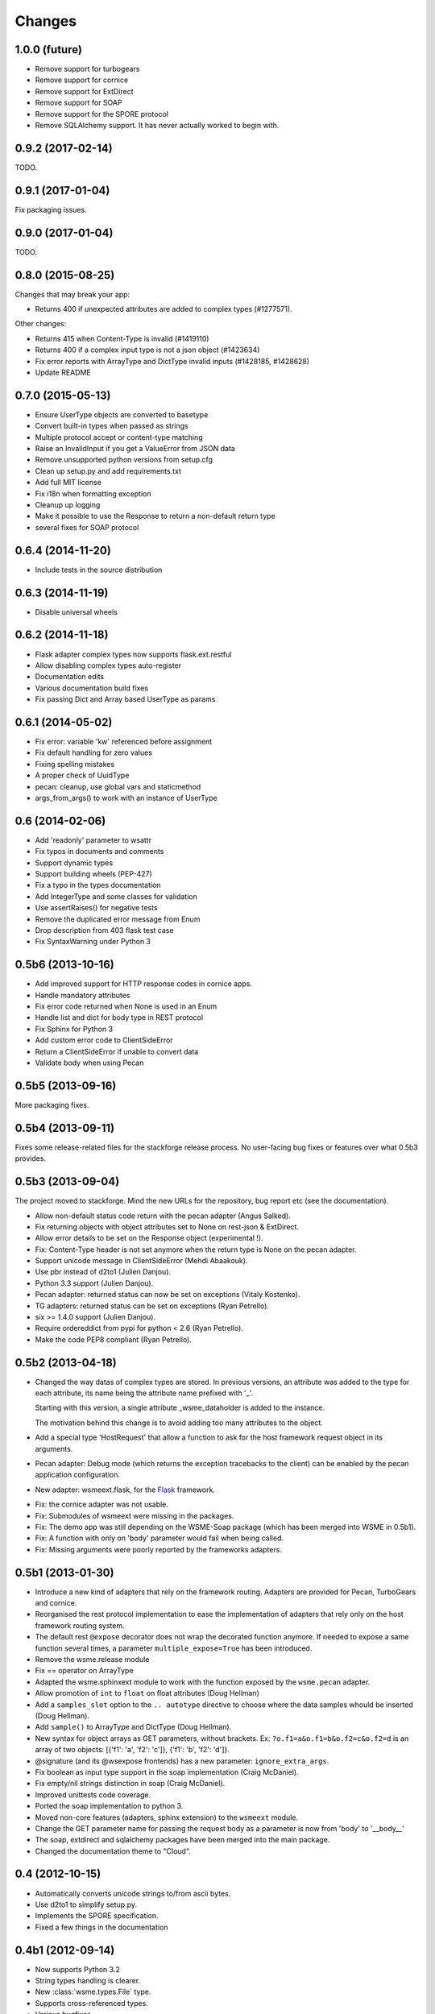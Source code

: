 Changes
=======

1.0.0 (future)
--------------

* Remove support for turbogears
* Remove support for cornice
* Remove support for ExtDirect
* Remove support for SOAP
* Remove support for the SPORE protocol
* Remove SQLAlchemy support. It has never actually worked to begin with.

0.9.2 (2017-02-14)
------------------

TODO.

0.9.1 (2017-01-04)
------------------

Fix packaging issues.

0.9.0 (2017-01-04)
------------------

TODO.

0.8.0 (2015-08-25)
------------------

Changes that may break your app:

* Returns 400 if unexpected attributes are added to complex types (#1277571).

Other changes:

* Returns 415 when Content-Type is invalid (#1419110)
* Returns 400 if a complex input type is not a json object (#1423634)
* Fix error reports with ArrayType and DictType invalid inputs (#1428185, #1428628)
* Update README

0.7.0 (2015-05-13)
------------------

* Ensure UserType objects are converted to basetype
* Convert built-in types when passed as strings
* Multiple protocol accept or content-type matching
* Raise an InvalidInput if you get a ValueError from JSON data
* Remove unsupported python versions from setup.cfg
* Clean up setup.py and add requirements.txt
* Add full MIT license
* Fix i18n when formatting exception
* Cleanup up logging
* Make it possible to use the Response to return a non-default return type
* several fixes for SOAP protocol

0.6.4 (2014-11-20)
------------------

- Include tests in the source distribution

0.6.3 (2014-11-19)
------------------

- Disable universal wheels

0.6.2 (2014-11-18)
------------------

* Flask adapter complex types now supports flask.ext.restful
* Allow disabling complex types auto-register
* Documentation edits
* Various documentation build fixes
* Fix passing Dict and Array based UserType as params

0.6.1 (2014-05-02)
------------------

* Fix error: variable 'kw' referenced before assignment
* Fix default handling for zero values
* Fixing spelling mistakes
* A proper check of UuidType
* pecan: cleanup, use global vars and staticmethod
* args_from_args() to work with an instance of UserType

0.6 (2014-02-06)
----------------

* Add 'readonly' parameter to wsattr
* Fix typos in documents and comments
* Support dynamic types
* Support building wheels (PEP-427)
* Fix a typo in the types documentation
* Add IntegerType and some classes for validation
* Use assertRaises() for negative tests
* Remove the duplicated error message from Enum
* Drop description from 403 flask test case
* Fix SyntaxWarning under Python 3

0.5b6 (2013-10-16)
------------------

*  Add improved support for HTTP response codes in cornice apps.

*  Handle mandatory attributes

*  Fix error code returned when None is used in an Enum

*  Handle list and dict for body type in REST protocol

*  Fix Sphinx for Python 3

*  Add custom error code to ClientSideError

*  Return a ClientSideError if unable to convert data

*  Validate body when using Pecan


0.5b5 (2013-09-16)
------------------

More packaging fixes.

0.5b4 (2013-09-11)
------------------

Fixes some release-related files for the stackforge release process.
No user-facing bug fixes or features over what 0.5b3 provides.

0.5b3 (2013-09-04)
------------------

The project moved to stackforge. Mind the new URLs for the repository, bug
report etc (see the documentation).

*   Allow non-default status code return with the pecan adapter
    (Angus Salked).

*   Fix returning objects with object attributes set to None on rest-json
    & ExtDirect.

*   Allow error details to be set on the Response object (experimental !).

*   Fix: Content-Type header is not set anymore when the return type is None
    on the pecan adapter.

*   Support unicode message in ClientSideError (Mehdi Abaakouk).

*   Use pbr instead of d2to1 (Julien Danjou).

*   Python 3.3 support (Julien Danjou).

*   Pecan adapter: returned status can now be set on exceptions (Vitaly
    Kostenko).

*   TG adapters: returned status can be set on exceptions (Ryan
    Petrello).

*   six >= 1.4.0 support (Julien Danjou).

*   Require ordereddict from pypi for python < 2.6 (Ryan Petrello).

*   Make the code PEP8 compliant (Ryan Petrello).

0.5b2 (2013-04-18)
------------------

*   Changed the way datas of complex types are stored. In previous versions, an
    attribute was added to the type for each attribute, its name being the
    attribute name prefixed with '_'.

    Starting with this version, a single attribute _wsme_dataholder is added to
    the instance.

    The motivation behind this change is to avoid adding too many attributes to
    the object.

*   Add a special type 'HostRequest' that allow a function to ask for the host
    framework request object in its arguments.

*   Pecan adapter: Debug mode (which returns the exception tracebacks to the
    client) can be enabled by the pecan application configuration.

*   New adapter: wsmeext.flask, for the Flask_ framework.

.. _Flask: http://flask.pocoo.org/

*   Fix: the cornice adapter was not usable.

*   Fix: Submodules of wsmeext were missing in the packages.

*   Fix: The demo app was still depending on the WSME-Soap package (which has
    been merged into WSME in 0.5b1).

*   Fix: A function with only on 'body' parameter would fail when being called.

*   Fix: Missing arguments were poorly reported by the frameworks adapters.

0.5b1 (2013-01-30)
------------------

*   Introduce a new kind of adapters that rely on the framework routing.
    Adapters are provided for Pecan, TurboGears and cornice.

*   Reorganised the rest protocol implementation to ease the implementation of
    adapters that rely only on the host framework routing system.

*   The default rest ``@expose`` decorator does not wrap the decorated function
    anymore. If needed to expose a same function several times, a parameter
    ``multiple_expose=True`` has been introduced.

*   Remove the wsme.release module

*   Fix == operator on ArrayType

*   Adapted the wsme.sphinxext module to work with the function exposed by the
    ``wsme.pecan`` adapter.
   
*   Allow promotion of ``int`` to ``float`` on float attributes (Doug Hellman)

*   Add a ``samples_slot`` option to the ``.. autotype`` directive to
    choose where the data samples whould be inserted (Doug Hellman).

*   Add ``sample()`` to ArrayType and DictType (Doug Hellman).

*   New syntax for object arrays as GET parameters, without brackets. Ex:
    ``?o.f1=a&o.f1=b&o.f2=c&o.f2=d`` is an array of two objects:
    [{'f1': 'a', 'f2': 'c']}, {'f1': 'b', 'f2': 'd']}.

*   @signature (and its @wsexpose frontends) has a new parameter:
    ``ignore_extra_args``.

*   Fix boolean as input type support in the soap implementation (Craig
    McDaniel).

*   Fix empty/nil strings distinction in soap (Craig McDaniel).

*   Improved unittests code coverage.

*   Ported the soap implementation to python 3.

*   Moved non-core features (adapters, sphinx extension) to the ``wsmeext`` module.

*   Change the GET parameter name for passing the request body as a parameter
    is now from 'body' to '__body__'

*   The soap, extdirect and sqlalchemy packages have been merged into the main
    package.

*   Changed the documentation theme to "Cloud".

0.4 (2012-10-15)
----------------

*   Automatically converts unicode strings to/from ascii bytes.

*   Use d2to1 to simplify setup.py.

*   Implements the SPORE specification.

*   Fixed a few things in the documentation

0.4b1 (2012-09-14)
------------------

*   Now supports Python 3.2

*   String types handling is clearer.

*   New :class:`wsme.types.File` type.

*   Supports cross-referenced types.

*   Various bugfixes.

*   Tests code coverage is now over 95%.

*   RESTful protocol can now use the http method.

*   UserTypes can now be given a name that will be used in the
    documentation.

*   Complex types can inherit :class:`wsme.types.Base`. They will
    have a default constructor and be registered automatically.

*   Removed the wsme.wsgi.adapt function if favor of
    :meth:`wsme.WSRoot.wsgiapp`

Extensions
~~~~~~~~~~

wsme-soap
    *   Function names now starts with a lowercase letter.

    *   Fixed issues with arrays (issue #3).

    *   Fixed empty array handling.


wsme-sqlalchemy
    This new extension makes it easy to create webservices on top
    of a SQLAlchemy set of mapped classes.

wsme-extdirect
    *   Implements server-side DataStore
        (:class:`wsmeext.extdirect.datastore.DataStoreController`).

    *   Add Store and Model javascript definition auto-generation

    *   Add Store server-side based on SQLAlchemy mapped classes
        (:class:`wsmeext.extdirect.sadatastore.SADataStoreController`).

0.3 (2012-04-20)
----------------

*   Initial Sphinx integration.

0.3b2 (2012-03-29)
------------------

*   Fixed issues with the TG1 adapter.

*   Now handle dict and UserType types as GET/POST params.

*   Better handling of application/x-www-form-urlencoded encoded POSTs
    in rest protocols.

*   :class:`wsattr` now takes a 'default' parameter that will be returned
    instead of 'Unset' if no value has been set.

0.3b1 (2012-01-19)
------------------

*   Per-call database transaction handling.

*   :class:`Unset` is now imported in the wsme module

*   Attributes of complex types can now have a different name in
    the public api and in the implementation.

*   Complex arguments can now be sent as GET/POST params in the rest
    protocols.

*   The restjson protocol do not nest the results in an object anymore.

*   Improved the documentation

*   Fix array attributes validation.

*   Fix date|time parsing errors.

*   Fix Unset values validation.

*   Fix registering of complex types inheriting form already
    registered complex types.

*   Fix user types, str and None values encoding/decoding.

0.2.0 (2011-10-29)
------------------

*   Added batch-calls abilities.

*   Introduce a :class:`UnsetType` and a :data:`Unset` constant
    so that non-mandatory attributes can remain unset (which is
    different from null).

*   Fix: If a complex type was only used as an input type, it was
    not registered.

*   Add support for user types.

*   Add an Enum type (which is a user type).

*   The 'binary' type is now a user type.

*   Complex types:

    -   Fix inspection of complex types with inheritance.

    -   Fix inspection of self-referencing complex types.

    -   wsattr is now a python Descriptor, which makes it possible
        to retrieve the attribute definition on a class while
        manipulating values on the instance.
    
    -   Add strong type validation on assignment (made possible by
        the use of Descriptors).

*   ExtDirect:

    -   Implements batch calls

    -   Fix None values conversion

    -   Fix transaction result : 'action' and 'method' were missing.

0.1.1 (2011-10-20)
------------------

*   Changed the internal API by introducing a CallContext object.
    It makes it easier to implement some protocols that have
    a transaction or call id that has to be returned. It will also
    make it possible to implement batch-calls in a later version.

*   More test coverage.

*   Fix a problem with array attribute types not being registered.

*   Fix the mandatory / default detection on function arguments.

*   Fix issues with the SOAP protocol implementation which should now
    work properly with a suds client.

*   Fix issues with the ExtDirect protocol implementation.

0.1.0 (2011-10-14)
------------------

*   Protocol insertion order now influence the protocol selection

*   Move the soap protocol implementation in a separate lib,
    WSME-Soap

*   Introduce a new protocol ExtDirect in the WSME-ExtDirect lib.

0.1.0a4 (2011-10-12)
--------------------

*   Change the way framework adapters works. Now the adapter modules
    have a simple adapt function that adapt a :class:`wsme.WSRoot`
    instance. This way a same root can be integrated in several
    framework.

*   Protocol lookup now use entry points in the group ``[wsme.protocols]``.

0.1.0a3 (2011-10-11)
--------------------

*   Add specialised WSRoot classes for easy integration as a
    WSGI Application (:class:`wsme.wsgi.WSRoot`) or a
    TurboGears 1.x controller (:class:`wsme.tg1.WSRoot`).

*   Improve the documentation.

*   More unit tests and code-coverage.

0.1.0a2 (2011-10-07)
--------------------

*   Added support for arrays in all the protocols

0.1.0a1 (2011-10-04)
--------------------

Initial public release.
